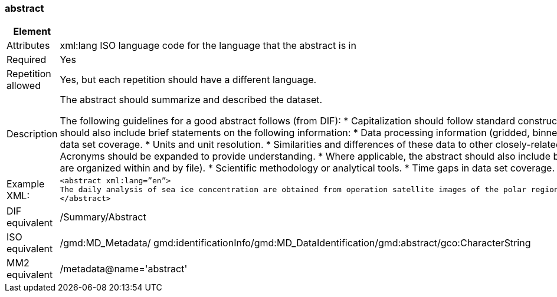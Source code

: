 [[abstract]]
=== abstract

[cols=">20%,80%",]
|=======================================================================
|Element |/mmd/abstract

|Attributes | xml:lang ISO language code for the language that the abstract is in

|Required |Yes

|Repetition allowed |Yes, but each repetition should have a different
language.

|Description a|
The abstract should summarize and described the dataset.

The following guidelines for a good abstract follows (from DIF):
* Capitalization should follow standard constructs. For readability, all capital letters or all lower case letters should not be used. Use the appropriate case where applicable.
* Acronyms should be expanded to provide understanding.
* Where applicable, the abstract should also include brief statements on the following information:
* Data processing information (gridded, binned, swath, raw, algorithms used, necessary ancillary data sets).
* Date available.
* Data set organization (description of how data are organized within and by file).
* Scientific methodology or analytical tools.
* Time gaps in data set coverage.
* Units and unit resolution.
* Similarities and differences of these data to other closely-related data sets.
* Other pertinent information.    * Capitalization should follow standard constructs. For readability, all capital letters or all lower case letters should not be used. Use the appropriate case where applicable.
* Acronyms should be expanded to provide understanding.
* Where applicable, the abstract should also include brief statements on the following information:
* Data processing information (gridded, binned, swath, raw, algorithms used, necessary ancillary data sets).
* Date available.
* Data set organization (description of how data are organized within and by file).
* Scientific methodology or analytical tools.
* Time gaps in data set coverage.
* Units and unit resolution.
* Similarities and differences of these data to other closely-related data sets.
* Other pertinent information.

|Example XML: a|
----
<abstract xml:lang=”en”>
The daily analysis of sea ice concentration are obtained from operation satellite images of the polar regions. It is based on atmospherically corretected signal and an optimal sea ice concentration algorithm. This product is available for free from the EUMETSAT Ocean and Sea Ice Satellite Application Facility (OSI SAF).
</abstract>
----

|DIF equivalent |/Summary/Abstract

|ISO equivalent |/gmd:MD_Metadata/
gmd:identificationInfo/gmd:MD_DataIdentification/gmd:abstract/gco:CharacterString

|MM2 equivalent |/metadata@name='abstract'
|=======================================================================
